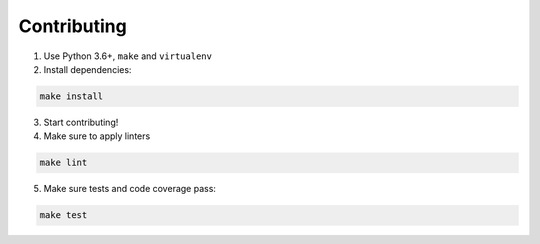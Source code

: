 Contributing
============

1. Use Python 3.6+, ``make`` and ``virtualenv``

2. Install dependencies:

.. code-block:: bash

  make install

3. Start contributing!

4. Make sure to apply linters

.. code-block:: bash

  make lint

5. Make sure tests and code coverage pass:

.. code-block:: bash

  make test
